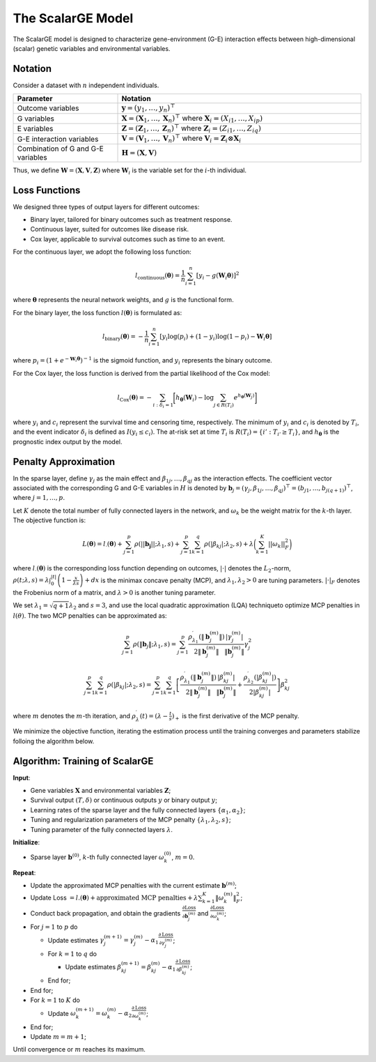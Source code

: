 The ScalarGE Model
=========================

.. _scalargemodel-label:

The ScalarGE model is designed to characterize gene-environment (G-E) interaction effects between high-dimensional (scalar) genetic variables and environmental variables.


Notation
----------

Consider a dataset with :math:`n` independent individuals.

.. list-table:: 
   :widths: 30 70
   :header-rows: 1
   :align: center

   * - Parameter
     - Notation
   * - Outcome variables
     - :math:`\boldsymbol{y} = (y_1, \ldots, y_n)^{\top}`
   * - G variables
     - :math:`\boldsymbol{X}=(\boldsymbol{X}_1, \ldots, \boldsymbol{X}_n)^{\top}` where :math:`\boldsymbol{X}_i=(X_{i1}, \dots, X_{ip})`
   * - E variables
     - :math:`\boldsymbol{Z} = (\boldsymbol{Z}_1, \ldots, \boldsymbol{Z}_n)^{\top}` where :math:`\boldsymbol{Z}_i=(Z_{i1}, \dots, Z_{iq})`
   * - G-E interaction variables
     - :math:`\boldsymbol{V} = (\boldsymbol{V}_1, \ldots, \boldsymbol{V}_n)^\top` where :math:`\boldsymbol{V}_i = \boldsymbol{Z}_i \otimes \boldsymbol{X}_i`
   * - Combination of G and G-E variables
     - :math:`\boldsymbol{H} = (\boldsymbol{X}, \boldsymbol{V})`

Thus, we define :math:`\boldsymbol{W}=(\boldsymbol{X}, \boldsymbol{V}, \boldsymbol{Z})` where :math:`\boldsymbol{W}_i` is the variable set for the :math:`i`-th individual.


Loss Functions
---------------

We designed three types of output layers for different outcomes:

- Binary layer, tailored for binary outcomes such as treatment response.

- Continuous layer, suited for outcomes like disease risk.

- Cox layer, applicable to survival outcomes such as time to an event.

For the continuous layer, we adopt the following loss function:

.. math::
    l_{\text{continuous}}(\boldsymbol{\theta})=\frac{1}{n}\sum_{i=1}^n \left[ y_i-g(\boldsymbol{W}_i\boldsymbol{\theta})\right]^2

where :math:`\boldsymbol{\theta}` represents the neural network weights, and :math:`g` is the functional form.

For the binary layer, the loss function :math:`l(\boldsymbol{\theta})` is formulated as:

.. math::
    l_{\text{binary}}(\boldsymbol{\theta}) = -\frac{1}{n} \sum_{i=1}^n \left[ y_i\log(p_i) + (1 - y_i) \log (1 - p_i)-\boldsymbol{W}_i \boldsymbol{\theta} \right]

where :math:`p_i = (1 + e^{-\boldsymbol{W}_i \boldsymbol{\theta}})^{-1}` is the sigmoid function, and :math:`y_i` represents the binary outcome.

For the Cox layer, the loss function is derived from the partial likelihood of the Cox model:

.. math::
    l_{\text{Cox}}(\boldsymbol{\theta})=-\sum_{i:\delta_{i}=1}\biggl[h_{\boldsymbol{\theta}}(\boldsymbol{W}_i)-\log{\sum_{j\in R(T_{i})}e^{h_{\boldsymbol{\theta}}(\boldsymbol{W}_j)}}\biggr]

where :math:`y_i` and :math:`c_i` represent the survival time and censoring time, respectively. The minimum of :math:`y_i` and :math:`c_i` is denoted by :math:`T_i`, and the event indicator :math:`\delta_i` is defined as :math:`I(y_i \leq c_i)`.
The at-risk set at time :math:`T_i` is :math:`R(T_i) = \{i' : T_{i'} \geq T_i\}`, and :math:`h_{\boldsymbol{\theta}}` is the prognostic index output by the model.


Penalty Approximation
------------------------

In the sparse layer, define :math:`\gamma_j` as the main effect and :math:`\beta_{1j}, \ldots, \beta_{qj}` as the interaction effects.
The coefficient vector associated with the corresponding G and G-E variables in :math:`H` is denoted by :math:`\boldsymbol{b}_j = (\gamma_j, \beta_{1j}, \ldots, \beta_{qj})^{\top} = (b_{j1}, \ldots, b_{j(q+1)})^{\top}`, where :math:`j = 1, \ldots, p`.

Let :math:`K` denote the total number of fully connected layers in the network, and :math:`\omega_k` be the weight matrix for the :math:`k`-th layer. The objective function is:

.. math::
    L(\boldsymbol{\theta}) = l_{\cdot}(\boldsymbol{\theta}) + \sum_{j=1}^p\rho(||\boldsymbol{b_j}||;\lambda_1,s) + \sum_{j=1}^p \sum_{k=1}^q \rho(|\beta_{kj}|; \lambda_2, s) + \lambda \biggl( \sum_{k=1}^K||\omega_k||_F^2 \biggr)

where :math:`l_{\cdot}(\boldsymbol{\theta})` is the corresponding loss function depending on outcomes, :math:`|\cdot|` denotes the :math:`L_2`-norm, :math:`\rho(t; \lambda, s) = \lambda \int_0^{|t|} \left(1 - \frac{x}{\lambda s}\right)+ dx`
is the minimax concave penalty (MCP), and :math:`\lambda_1, \lambda_2 > 0` are tuning parameters. :math:`|\cdot|_{F}` denotes the Frobenius norm of a matrix, and :math:`\lambda > 0` is another tuning parameter.

We set :math:`\lambda_1 = \sqrt{q + 1} \lambda_2` and :math:`s = 3`, and use the local quadratic approximation (LQA) techniqueto optimize MCP penalties in :math:`l(\theta)`.
The two MCP penalties can be approximated as:

.. math::
    \sum_{j=1}^p\rho(\|\boldsymbol{b}_j\|;\lambda_1,s) = \sum_{j=1}^{p}\frac{\rho_{\lambda_{1}}^{\prime}\left(\|\boldsymbol{b}_j^{(m)}\|\right)}{2\|\boldsymbol{b}_j^{(m)}\|}\frac{|\gamma_{j}^{(m)}|}{\|\boldsymbol{b}_j^{(m)}\|}\gamma_{j}^{2}

.. math::
    \sum_{j=1}^p\sum_{k=1}^q\rho(|\beta_{kj}|;\lambda_2,s)=\sum_{j=1}^p\sum_{k=1}^q\left[\frac{\rho_{\lambda_1}^{\prime}\left(\|\boldsymbol{b}_j^{(m)}\|\right)}{2\|\boldsymbol{b}_j^{(m)}\|}\frac{|\beta_{kj}^{(m)}|}{\|\boldsymbol{b}_j^{(m)}\|}+\frac{\rho_{\lambda_2}^{\prime}\left(|\beta_{kj}^{(m)}|\right)}{2|\beta_{kj}^{(m)}|}\right]\beta_{kj}^2

where :math:`m` denotes the :math:`m`-th iteration, and :math:`\rho_\lambda^{\prime}(t) = (\lambda - \frac{t}{s})_+` is the first derivative of the MCP penalty.

We minimize the objective function, iterating the estimation process until the training converges and parameters stabilize folloing the algorithm below.


Algorithm: Training of ScalarGE
-------------------------------

**Input**:

- Gene variables :math:`\boldsymbol{X}` and environmental variables :math:`\boldsymbol{Z}`;

- Survival output :math:`(T,\delta)` or continuous outputs :math:`y` or binary output :math:`y`;

- Learning rates of the sparse layer and the fully connected layers :math:`\{\alpha_1,\alpha_2\}`;

- Tuning and regularization parameters of the MCP penalty :math:`\{\lambda_1, \lambda_2, s\}`;

- Tuning parameter of the fully connected layers :math:`\lambda`.

**Initialize**:

- Sparse layer :math:`\boldsymbol{b}^{(0)}`, :math:`k`-th fully connected layer :math:`\omega_k^{(0)}`, :math:`m = 0`.

**Repeat**:

- Update the approximated MCP penalties with the current estimate :math:`\boldsymbol{b}^{(m)}`;

- Update Loss :math:`= l.(\boldsymbol{\theta}) + \text{approximated MCP penalties} + \lambda \sum_{k=1}^{K} \|\omega_{k}^{(m)}\|_F^2`;

- Conduct back propagation, and obtain the gradients :math:`\frac{\partial \text{Loss}}{\partial \boldsymbol{b}_j^{(m)}}` and :math:`\frac{\partial \text{Loss}}{\partial \omega_k^{(m)}}`;

- For :math:`j = 1` to :math:`p` do

  - Update estimates :math:`\gamma_j^{(m+1)} = \gamma_j^{(m)} - \alpha_1 \frac{\partial \text{Loss}}{\partial \gamma_j^{(m)}}`;

  - For :math:`k = 1` to :math:`q` do

    - Update estimates :math:`\beta_{kj}^{(m+1)} = \beta_{kj}^{(m)} - \alpha_1 \frac{\partial \text{Loss}}{\partial \beta_{kj}^{(m)}}`;

  - End for;

- End for;

- For :math:`k = 1` to :math:`K` do

  - Update :math:`\omega_k^{(m+1)} = \omega_k^{(m)} - \alpha_2 \frac{\partial \text{Loss}}{\partial \omega_k^{(m)}}`;

- End for;

- Update :math:`m = m + 1`;

Until convergence or :math:`m` reaches its maximum.
